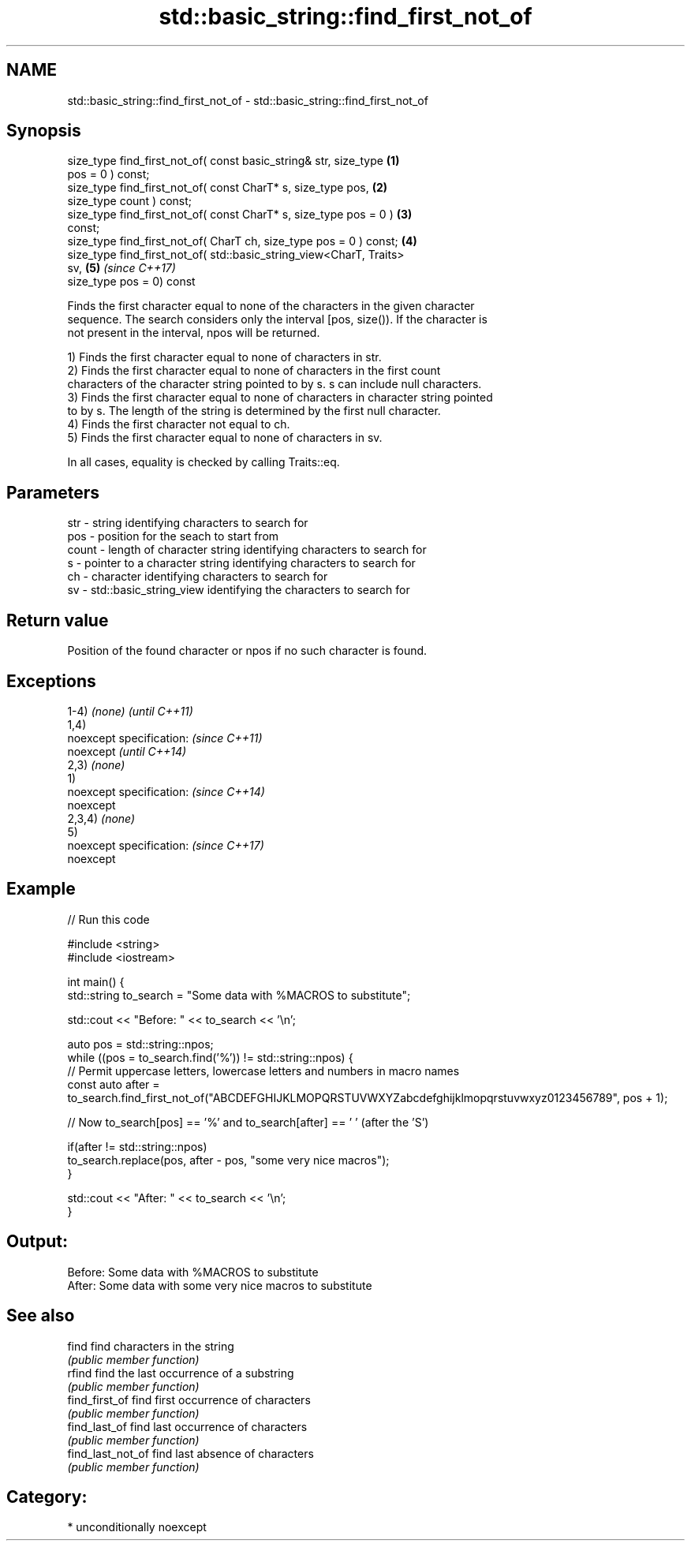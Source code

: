 .TH std::basic_string::find_first_not_of 3 "Nov 16 2016" "2.1 | http://cppreference.com" "C++ Standard Libary"
.SH NAME
std::basic_string::find_first_not_of \- std::basic_string::find_first_not_of

.SH Synopsis
   size_type find_first_not_of( const basic_string& str, size_type    \fB(1)\fP
   pos = 0 ) const;
   size_type find_first_not_of( const CharT* s, size_type pos,        \fB(2)\fP
   size_type count ) const;
   size_type find_first_not_of( const CharT* s, size_type pos = 0 )   \fB(3)\fP
   const;
   size_type find_first_not_of( CharT ch, size_type pos = 0 ) const;  \fB(4)\fP
   size_type find_first_not_of( std::basic_string_view<CharT, Traits>
   sv,                                                                \fB(5)\fP \fI(since C++17)\fP
   size_type pos = 0) const

   Finds the first character equal to none of the characters in the given character
   sequence. The search considers only the interval [pos, size()). If the character is
   not present in the interval, npos will be returned.

   1) Finds the first character equal to none of characters in str.
   2) Finds the first character equal to none of characters in the first count
   characters of the character string pointed to by s. s can include null characters.
   3) Finds the first character equal to none of characters in character string pointed
   to by s. The length of the string is determined by the first null character.
   4) Finds the first character not equal to ch.
   5) Finds the first character equal to none of characters in sv.

   In all cases, equality is checked by calling Traits::eq.

.SH Parameters

   str   - string identifying characters to search for
   pos   - position for the seach to start from
   count - length of character string identifying characters to search for
   s     - pointer to a character string identifying characters to search for
   ch    - character identifying characters to search for
   sv    - std::basic_string_view identifying the characters to search for

.SH Return value

   Position of the found character or npos if no such character is found.

.SH Exceptions

   1-4) \fI(none)\fP             \fI(until C++11)\fP
   1,4)
   noexcept specification: \fI(since C++11)\fP
   noexcept                \fI(until C++14)\fP
   2,3) \fI(none)\fP
   1)
   noexcept specification: \fI(since C++14)\fP
   noexcept
   2,3,4) \fI(none)\fP
   5)
   noexcept specification: \fI(since C++17)\fP
   noexcept

.SH Example

   
// Run this code

 #include <string>
 #include <iostream>

 int main() {
     std::string to_search = "Some data with %MACROS to substitute";

     std::cout << "Before: " << to_search << '\\n';

     auto pos = std::string::npos;
     while ((pos = to_search.find('%')) != std::string::npos) {
         // Permit uppercase letters, lowercase letters and numbers in macro names
         const auto after = to_search.find_first_not_of("ABCDEFGHIJKLMOPQRSTUVWXYZabcdefghijklmopqrstuvwxyz0123456789", pos + 1);

         // Now to_search[pos] == '%' and to_search[after] == ' ' (after the 'S')

         if(after != std::string::npos)
             to_search.replace(pos, after - pos, "some very nice macros");
     }

     std::cout << "After: " << to_search << '\\n';
 }

.SH Output:

 Before: Some data with %MACROS to substitute
 After: Some data with some very nice macros to substitute

.SH See also

   find             find characters in the string
                    \fI(public member function)\fP
   rfind            find the last occurrence of a substring
                    \fI(public member function)\fP
   find_first_of    find first occurrence of characters
                    \fI(public member function)\fP
   find_last_of     find last occurrence of characters
                    \fI(public member function)\fP
   find_last_not_of find last absence of characters
                    \fI(public member function)\fP

.SH Category:

     * unconditionally noexcept
